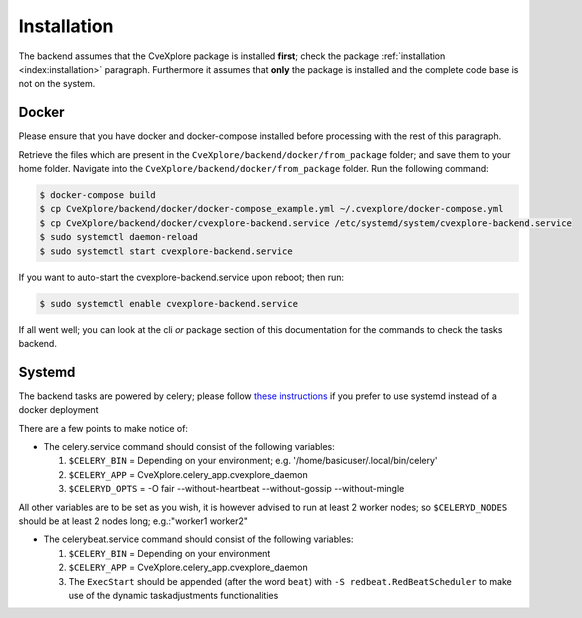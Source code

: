 Installation
------------

The backend assumes that the CveXplore package is installed **first**; check the package :ref:`installation <index:installation>`
paragraph. Furthermore it assumes that **only** the package is installed and the complete code base is not on the
system.

Docker
######

Please ensure that you have docker and docker-compose installed before processing with the rest of this paragraph.

Retrieve the files which are present in the ``CveXplore/backend/docker/from_package`` folder; and save them to your home
folder. Navigate into the ``CveXplore/backend/docker/from_package`` folder. Run the following command:

.. code-block:: bash

    $ docker-compose build
    $ cp CveXplore/backend/docker/docker-compose_example.yml ~/.cvexplore/docker-compose.yml
    $ cp CveXplore/backend/docker/cvexplore-backend.service /etc/systemd/system/cvexplore-backend.service
    $ sudo systemctl daemon-reload
    $ sudo systemctl start cvexplore-backend.service

If you want to auto-start the cvexplore-backend.service upon reboot; then run:

.. code-block:: bash

    $ sudo systemctl enable cvexplore-backend.service

If all went well; you can look at the cli *or* package section of this documentation for the commands to check the
tasks backend.

Systemd
#######

The backend tasks are powered by celery; please follow
`these instructions <https://docs.celeryq.dev/en/stable/userguide/daemonizing.html#usage-systemd>`_ if you prefer
to use systemd instead of a docker deployment

There are a few points to make notice of:

- The celery.service command should consist of the following variables:

  1. ``$CELERY_BIN`` = Depending on your environment; e.g. '/home/basicuser/.local/bin/celery'
  2. ``$CELERY_APP`` = CveXplore.celery_app.cvexplore_daemon
  3. ``$CELERYD_OPTS`` = -O fair --without-heartbeat --without-gossip --without-mingle

All other variables are to be set as you wish, it is however advised to run at least 2 worker nodes;
so ``$CELERYD_NODES`` should be at least 2 nodes long; e.g.:"worker1 worker2"

- The celerybeat.service command should consist of the following variables:

  1. ``$CELERY_BIN`` = Depending on your environment
  2. ``$CELERY_APP`` = CveXplore.celery_app.cvexplore_daemon
  3. The ``ExecStart`` should be appended (after the word ``beat``) with ``-S redbeat.RedBeatScheduler`` to make use of the dynamic taskadjustments functionalities
